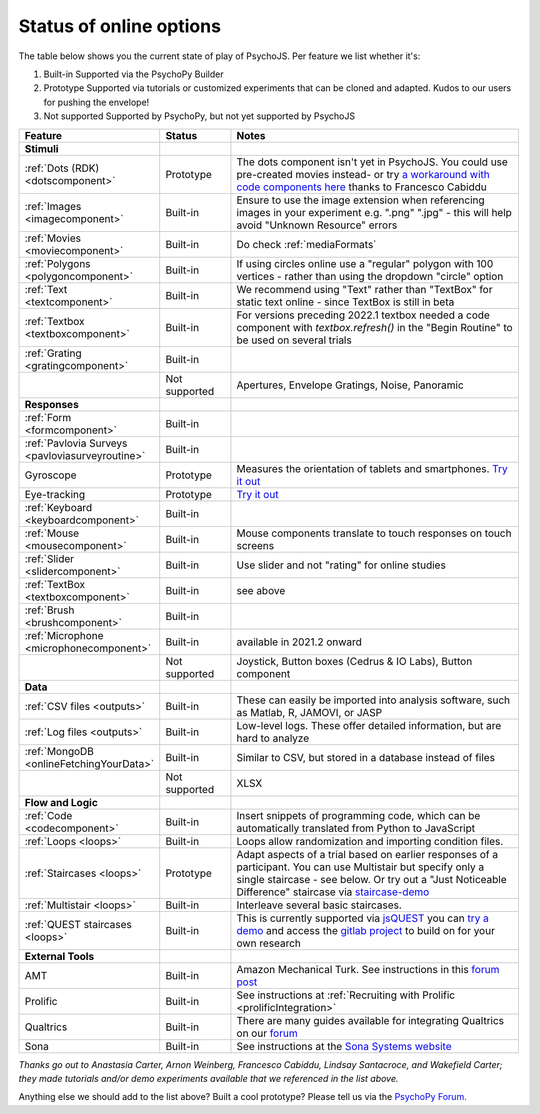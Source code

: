 .. _onlineStatus:
.. role:: darkred
.. role:: darkgreen
.. role:: darkorange

Status of online options
--------------------------

The table below shows you the current state of play of PsychoJS. Per feature we list whether it's:

1. :darkgreen:`Built-in` Supported via the PsychoPy Builder
2. :darkorange:`Prototype` Supported via tutorials or customized experiments that can be cloned and adapted. Kudos to our users for pushing the envelope!
3. :darkred:`Not supported` Supported by PsychoPy, but not yet supported by PsychoJS

.. csv-table::
  :header: "Feature","Status","Notes"
  :align: left
  :widths: 15,15,70
  :escape: \

  **Stimuli**,,
    :ref:`Dots (RDK) <dotscomponent>`, :darkorange:`Prototype`, The dots component isn't yet in PsychoJS. You could use pre-created movies instead- or try `a workaround with code components here <https://pavlovia.org/Francesco_Cabiddu/staircaserdk>`_ thanks to Francesco Cabiddu
    :ref:`Images <imagecomponent>`, :darkgreen:`Built-in`, Ensure to use the image extension when referencing images in your experiment e.g. ".png" ".jpg" - this will help avoid "Unknown Resource" errors
    :ref:`Movies <moviecomponent>`, :darkgreen:`Built-in`, Do check :ref:`mediaFormats`
    :ref:`Polygons <polygoncomponent>`, :darkgreen:`Built-in`, If using circles online use a "regular" polygon with 100 vertices - rather than using the dropdown "circle" option
    :ref:`Text <textcomponent>`, :darkgreen:`Built-in`, We recommend using "Text" rather than "TextBox" for static text online - since TextBox is still in beta
    :ref:`Textbox <textboxcomponent>`, :darkgreen:`Built-in`, For versions preceding 2022.1 textbox needed a code component with `textbox.refresh()` in the "Begin Routine" to be used on several trials
    :ref:`Grating <gratingcomponent>`, :darkgreen:`Built-in`, 
    , :darkred:`Not supported`, Apertures\, Envelope Gratings\, Noise\, Panoramic
  **Responses**,,
    :ref:`Form <formcomponent>`, :darkgreen:`Built-in`,
    :ref:`Pavlovia Surveys <pavloviasurveyroutine>`, :darkgreen:`Built-in`,
    Gyroscope, :darkorange:`Prototype`, Measures the orientation of tablets and smartphones. `Try it out <https://pavlovia.org/tpronk/demo_gyroscope>`_
    Eye-tracking, :darkorange:`Prototype`, `Try it out  <https://pavlovia.org/demos/demo_eye_tracking2/>`_
    :ref:`Keyboard <keyboardcomponent>`, :darkgreen:`Built-in`, 
    :ref:`Mouse <mousecomponent>`, :darkgreen:`Built-in`, Mouse components translate to touch responses on touch screens
    :ref:`Slider <slidercomponent>`, :darkgreen:`Built-in`, Use slider and not "rating" for online studies
    :ref:`TextBox <textboxcomponent>`, :darkgreen:`Built-in`, see above
    :ref:`Brush <brushcomponent>`, :darkgreen:`Built-in`,
    :ref:`Microphone <microphonecomponent>`, :darkgreen:`Built-in`, available in 2021.2 onward
    , :darkred:`Not supported`, Joystick\, Button boxes (Cedrus & IO Labs)\, Button component
  **Data**,,
    :ref:`CSV files <outputs>`, :darkgreen:`Built-in`, These can easily be imported into analysis software\, such as Matlab\, R\, JAMOVI\, or JASP
    :ref:`Log files <outputs>`, :darkgreen:`Built-in`, Low-level logs. These offer detailed information\, but are hard to analyze
    :ref:`MongoDB <onlineFetchingYourData>`, :darkgreen:`Built-in`, Similar to CSV\, but stored in a database instead of files
    , :darkred:`Not supported`, XLSX
  **Flow and Logic**,,
    :ref:`Code <codecomponent>`, :darkgreen:`Built-in`, Insert snippets of programming code\, which can be automatically translated from Python to JavaScript
    :ref:`Loops <loops>`, :darkgreen:`Built-in`, Loops allow randomization and importing condition files.
    :ref:`Staircases <loops>`, :darkorange:`Prototype`, Adapt aspects of a trial based on earlier responses of a participant. You can use Multistair but specify only a single staircase - see below. Or try out a "Just Noticeable Difference" staircase via  `staircase-demo <https://pavlovia.org/demos/staircase-demo/>`_
    :ref:`Multistair <loops>`, :darkgreen:`Built-in`, Interleave several basic staircases. 
    :ref:`QUEST staircases <loops>`, :darkgreen:`Built-in`, This is currently supported via `jsQUEST <https://github.com/kurokida/jsQUEST>`_ you can `try a demo <https://run.pavlovia.org/tpronk/demo_jsquest/>`_ and access the `gitlab project <https://gitlab.pavlovia.org/tpronk/demo_jsquest>`_ to build on for your own research
  **External Tools**,,
    AMT, :darkgreen:`Built-in`, Amazon Mechanical Turk. See instructions in this `forum post <https://discourse.psychopy.org/t/how-to-use-mturk-for-recruiting/8486/7>`_
    Prolific, :darkgreen:`Built-in`, See instructions at :ref:`Recruiting with Prolific <prolificIntegration>`
    Qualtrics, :darkgreen:`Built-in`, There are many guides available for integrating Qualtrics on our `forum <https://discourse.psychopy.org/search?q=qualtrics>`_
    Sona, :darkgreen:`Built-in`, See instructions at the `Sona Systems website <https://www.sona-systems.com/help/psychopy.aspx>`_

*Thanks go out to Anastasia Carter, Arnon Weinberg, Francesco Cabiddu, Lindsay Santacroce, and Wakefield Carter; they made tutorials and/or demo experiments available that we referenced in the list above.*

Anything else we should add to the list above? Built a cool prototype? Please tell us via the `PsychoPy Forum <https://discourse.psychopy.org/c/online/14>`_.
